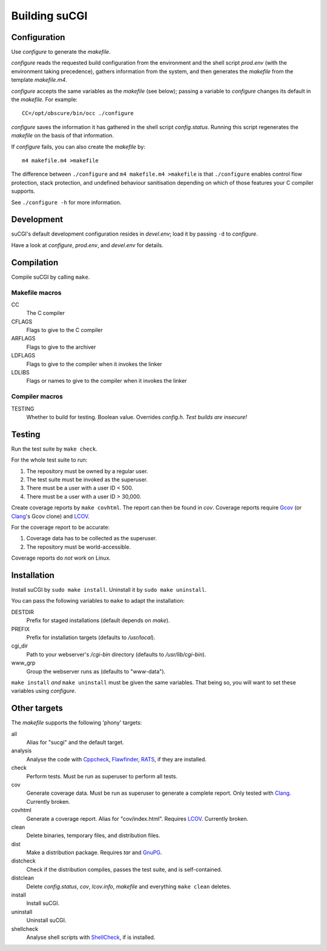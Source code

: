 ==============
Building suCGI
==============

Configuration
=============

Use *configure* to generate the *makefile*.

*configure* reads the requested build configuration from the environment
and the shell script *prod.env* (with the environment taking precedence),
gathers information from the system, and then generates the *makefile*
from the template *makefile.m4*.

*configure* accepts the same variables as the *makefile* (see below);
passing a variable to *configure* changes its default in the *makefile*. 
For example::

	CC=/opt/obscure/bin/occ ./configure

*configure* saves the information it has gathered in the shell script
*config.status*. Running this script regenerates the *makefile* on the 
basis of that information. 

If *configure* fails, you can also create the *makefile* by::

	m4 makefile.m4 >makefile

The difference between ``./configure`` and ``m4 makefile.m4 >makefile``
is that ``./configure`` enables control flow protection, stack protection,
and undefined behaviour sanitisation depending on which of those features
your C compiler supports.

See ``./configure -h`` for more information.


Development
===========

suCGI's default development configuration resides in *devel.env*;
load it by passing ``-d`` to *configure*.

Have a look at *configure*, *prod.env*, and *devel.env* for details.


Compilation
===========

Compile suCGI by calling ``make``.

Makefile macros
---------------

CC
    The C compiler

CFLAGS
    Flags to give to the C compiler

ARFLAGS
    Flags to give to the archiver

LDFLAGS
    Flags to give to the compiler when it invokes the linker

LDLIBS
    Flags or names to give to the compiler when it invokes the linker


Compiler macros
---------------

TESTING
    Whether to build for testing. Boolean value.
    Overrides *config.h*. *Test builds are insecure!*


Testing
=======

Run the test suite by ``make check``. 

For the whole test suite to run:

1. The repository must be owned by a regular user.
2. The test suite must be invoked as the superuser.
3. There must be a user with a user ID < 500.
4. There must be a user with a user ID > 30,000.

Create coverage reports by ``make covhtml``. The report can then be found in
*cov*. Coverage reports require Gcov_ (or Clang_'s Gcov clone) and LCOV_.

For the coverage report to be accurate:

1. Coverage data has to be collected as the superuser.
2. The repository must be world-accessible.

Coverage reports do *not* work on Linux.


Installation
============

Install suCGI by ``sudo make install``.
Uninstall it by ``sudo make uninstall``.

You can pass the following variables to ``make`` to adapt the installation:

DESTDIR
    Prefix for staged installations
    (default depends on *make*).

PREFIX
    Prefix for installation targets
    (defaults to */usr/local*).

cgi_dir
    Path to your webserver's */cgi-bin* directory
    (defaults to */usr/lib/cgi-bin*).

www_grp
    Group the webserver runs as
    (defaults to "www-data").

``make install`` *and* ``make uninstall`` must be given the same variables.
That being so, you will want to set these variables using *configure*.


Other targets
=============

The *makefile* supports the following 'phony' targets:

all
    Alias for "sucgi" and the default target.

analysis
    Analyse the code with Cppcheck_, Flawfinder_, RATS_,
    if they are installed.

check
    Perform tests. Must be run as superuser to perform all tests.

cov
    Generate coverage data.
    Must be run as superuser to generate a complete report.
    Only tested with Clang_. Currently broken.

covhtml
    Generate a coverage report. Alias for "cov/index.html". Requires LCOV_.
    Currently broken.

clean
    Delete binaries, temporary files, and distribution files.

dist
    Make a distribution package. Requires *tar* and GnuPG_.

distcheck
    Check if the distribution compiles,
    passes the test suite, and is self-contained.

distclean
    Delete *config.status*, *cov*, *lcov.info*, *makefile* and
    everything ``make clean`` deletes.

install
    Install suCGI.

uninstall
    Uninstall suCGI.

shellcheck
    Analyse shell scripts with ShellCheck_,
    if is installed.

.. _Clang: https://clang.llvm.org/

.. _Cppcheck: https://cppcheck.sourceforge.io/

.. _Flawfinder: https://dwheeler.com/flawfinder/

.. _`GNU Make`: https://www.gnu.org/software/make/

.. _RATS: https://github.com/andrew-d/rough-auditing-tool-for-security

.. _ShellCheck: https://www.shellcheck.net/

.. _Gcov: https://gcc.gnu.org/onlinedocs/gcc/Gcov.html

.. _LCOV: https://github.com/linux-test-project/lcov

.. _GnuPG: https://www.gnupg.org/
